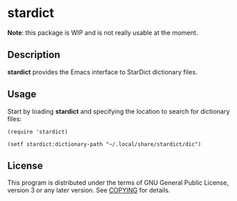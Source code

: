 * stardict

[[http://www.gnu.org/licenses/gpl-3.0.txt][https://img.shields.io/badge/license-GPL_3-green.svg]]

*Note*: this package is WIP and is not really usable at the moment.

** Description

*stardict* provides the Emacs interface to StarDict dictionary files.

** Usage

Start by loading *stardict* and specifying the location to search for
dictionary files:

#+begin_src elisp
  (require 'stardict)

  (setf stardict:dictionary-path "~/.local/share/stardict/dic")
#+end_src

** License

This program is distributed under the terms of GNU General Public License,
version 3 or any later version. See [[file:COPYING][COPYING]] for details.
